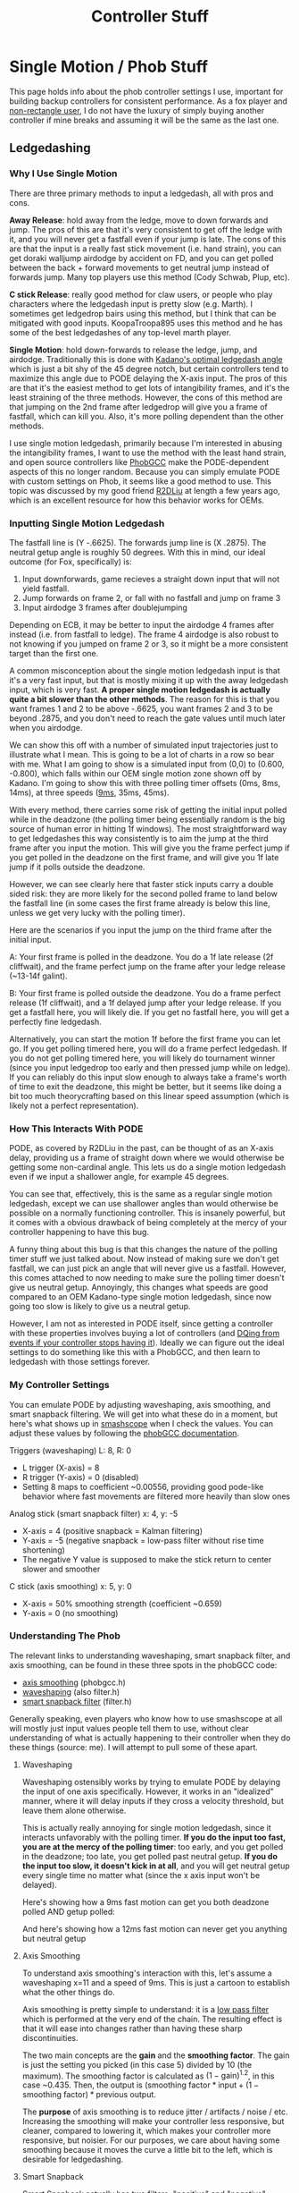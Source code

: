 #+TITLE: Controller Stuff
* Single Motion / Phob Stuff

This page holds info about the phob controller settings I use, important for building backup controllers for consistent performance. As a fox player and [[https://www.youtube.com/watch?v=j97XqzDSLlo][non-rectangle user]], I do not have the luxury of simply buying another controller if mine breaks and assuming it will be the same as the last one.

** Ledgedashing

*** Why I Use Single Motion

There are three primary methods to input a ledgedash, all with pros and cons.

**Away Release**: hold away from the ledge, move to down forwards and jump. The pros of this are that it's very consistent to get off the ledge with it, and you will never get a fastfall even if your jump is late. The cons of this are that the input is a really fast stick movement (i.e. hand strain), you can get doraki walljump airdodge by accident on FD, and you can get polled between the back + forward movements to get neutral jump instead of forwards jump. Many top players use this method (Cody Schwab, Plup, etc). 

**C stick Release**: really good method for claw users, or people who play characters where the ledgedash input is pretty slow (e.g. Marth). I sometimes get ledgedrop bairs using this method, but I think that can be mitigated with good inputs. KoopaTroopa895 uses this method and he has some of the best ledgedashes of any top-level marth player. 

**Single Motion**: hold down-forwards to release the ledge, jump, and airdodge. Traditionally this is done with [[https://i.imgur.com/zXroyHy.png][Kadano's optimal ledgedash angle]] which is just a bit shy of the 45 degree notch, but certain controllers tend to maximize this angle due to PODE delaying the X-axis input. The pros of this are that it's the easiest method to get lots of intangibility frames, and it's the least straining of the three methods. However, the cons of this method are that jumping on the 2nd frame after ledgedrop will give you a frame of fastfall, which can kill you. Also, it's more polling dependent than the other methods. 

I use single motion ledgedash, primarily because I'm interested in abusing the intangibility frames, I want to use the method with the least hand strain, and open source controllers like [[https://github.com/PhobGCC][PhobGCC]] make the PODE-dependent aspects of this no longer random. Because you can simply emulate PODE with custom settings on Phob, it seems like a good method to use. This topic was discussed by my good friend [[https://r2dliu.com/articles/ledgedash][R2DLiu]] at length a few years ago, which is an excellent resource for how this behavior works for OEMs. 

*** Inputting Single Motion Ledgedash

The fastfall line is (Y -.6625). The forwards jump line is (X .2875). The neutral getup angle is roughly 50 degrees. With this in mind, our ideal outcome (for Fox, specifically) is:

1. Input downforwards, game recieves a straight down input that will not yield fastfall.
2. Jump forwards on frame 2, or fall with no fastfall and jump on frame 3
3. Input airdodge 3 frames after doublejumping

Depending on ECB, it may be better to input the airdodge 4 frames after instead (i.e. from fastfall to ledge). The frame 4 airdodge is also robust to not knowing if you jumped on frame 2 or 3, so it might be a more consistent target than the first one. 

A common misconception about the single motion ledgedash input is that it's a very fast input, but that is mostly mixing it up with the away ledgedash input, which is very fast. **A proper single motion ledgedash is actually quite a bit slower than the other methods**. The reason for this is that you want frames 1 and 2 to be above -.6625, you want frames 2 and 3 to be beyond .2875, and you don't need to reach the gate values until much later when you airdodge. 

We can show this off with a number of simulated input trajectories just to illustrate what I mean. This is going to be a lot of charts in a row so bear with me. What I am going to show is a simulated input from (0,0) to (0.600, -0.800), which falls within our OEM single motion zone shown off by Kadano. I'm going to show this with three polling timer offsets (0ms, 8ms, 14ms), at three speeds ([[https://docs.google.com/document/u/0/d/1abMqoatAGh_ZhQD1qJaQx6YqFAppCjU5KyF3mgvDQVw/mobilebasic][9ms]], 35ms, 45ms). 

[[../images/melee/controller_polling_simulation_9ms_0poll.png]]

[[../images/melee/controller_polling_simulation_9ms_8poll.png]]

[[../images/melee/controller_polling_simulation_9ms_14poll.png]]

[[../images/melee/sim_35ms_0poll.png]]

[[../images/melee/sim_35ms_8poll.png]]

[[../images/melee/sim_35ms_14poll.png]]

[[../images/melee/sim_45ms_0poll.png]]

[[../images/melee/sim_45ms_8poll.png]]

[[../images/melee/sim_45ms_14poll.png]]

With every method, there carries some risk of getting the initial input polled while in the deadzone (the polling timer being essentially random is the big source of human error in hitting 1f windows). The most straightforward way to get ledgedashes this way consistently is to aim the jump at the third frame after you input the motion. This will give you the frame perfect jump if you get polled in the deadzone on the first frame, and will give you 1f late jump if it polls outside the deadzone.

However, we can see clearly here that faster stick inputs carry a double sided risk: they are more likely for the second polled frame to land below the fastfall line (in some cases the first frame already is below this line, unless we get very lucky with the polling timer). 

Here are the scenarios if you input the jump on the third frame after the initial input.

A: Your first frame is polled in the deadzone. You do a 1f late release (2f cliffwait), and the frame perfect jump on the frame after your ledge release (~13-14f galint).

B: Your first frame is polled outside the deadzone. You do a frame perfect release (1f cliffwait), and a 1f delayed jump after your ledge release. If you get a fastfall here, you will likely die. If you get no fastfall here, you will get a perfectly fine ledgedash. 

Alternatively, you can start the motion 1f before the first frame you can let go. If you get polling timered here, you will do a frame perfect ledgedash. If you do not get polling timered here, you will likely do tournament winner (since you input ledgedrop too early and then pressed jump while on ledge). If you can reliably do this input slow enough to always take a frame's worth of time to exit the deadzone, this might be better, but it seems like doing a bit too much theorycrafting based on this linear speed assumption (which is likely not a perfect representation).

*** How This Interacts With PODE

PODE, as covered by R2DLiu in the past, can be thought of as an X-axis delay, providing us a frame of straight down where we would otherwise be getting some non-cardinal angle. This lets us do a single motion ledgedash even if we input a shallower angle, for example 45 degrees.

[[../images/melee/sim_pode.png]]

You can see that, effectively, this is the same as a regular single motion ledgedash, except we can use shallower angles than would otherwise be possible on a normally functioning controller. This is insanely powerful, but it comes with a obvious drawback of being completely at the mercy of your controller happening to have this bug.

A funny thing about this bug is that this changes the nature of the polling timer stuff we just talked about. Now instead of making sure we don't get fastfall, we can just pick an angle that will never give us a fastfall. However, this comes attached to now needing to make sure the polling timer doesn't give us neutral getup. Annoyingly, this changes what speeds are good compared to an OEM Kadano-type single motion ledgedash, since now going too slow is likely to give us a neutral getup.

[[../images/melee/pode_polling_simulation_30ms_0poll_16pode.png]]

[[../images/melee/pode_polling_simulation_30ms_15poll_16pode.png]]

[[../images/melee/pode_polling_simulation_45ms_0poll_16pode.png]]

[[../images/melee/pode_polling_simulation_45ms_15poll_16pode.png]]

However, I am not as interested in PODE itself, since getting a controller with these properties involves buying a lot of controllers (and [[https://kotaku.com/smash-god-drops-out-of-tournament-because-his-controlle-1794769487][DQing from events if your controller stops having it]]). Ideally we can figure out the ideal settings to do something like this with a PhobGCC, and then learn to ledgedash with those settings forever. 

*** My Controller Settings

You can emulate PODE by adjusting waveshaping, axis smoothing, and smart snapback filtering. We will get into what these do in a moment, but here's what shows up in [[https://drive.google.com/file/d/1rYSEaf_AJXQ5TP5UlGmj8xVYNdXGGOAG/view][smashscope]] when I check the values. You can adjust these values by following the [[https://github.com/PhobGCC/PhobGCC-doc/blob/main/For_Users/Phob_Calibration_Guide_Latest.md][phobGCC documentation]].

Triggers (waveshaping) L: 8, R: 0
- L trigger (X-axis) = 8
- R trigger (Y-axis) = 0 (disabled)
- Setting 8 maps to coefficient ~0.00556, providing good pode-like behavior where fast movements are filtered more heavily than slow ones

Analog stick (smart snapback filter) x: 4, y: -5
- X-axis = 4 (positive snapback = Kalman filtering)
- Y-axis = -5 (negative snapback = low-pass filter without rise time shortening)
- The negative Y value is supposed to make the stick return to center slower and smoother

C stick (axis smoothing) x: 5, y: 0
- X-axis = 50% smoothing strength (coefficient ~0.659)
- Y-axis = 0 (no smoothing)

*** Understanding The Phob

The relevant links to understanding waveshaping, smart snapback filter, and axis smoothing, can be found in these three spots in the phobGCC code:
- [[https://github.com/PhobGCC/PhobGCC-SW/blob/1ff160c13d1e2062bc9c257823d501bedbcb6d1b/PhobGCC/common/phobGCC.h#L2245][axis smoothing]] (phobgcc.h)
- [[https://github.com/PhobGCC/PhobGCC-SW/blob/1ff160c13d1e2062bc9c257823d501bedbcb6d1b/PhobGCC/common/filter.h#L224][waveshaping]] (also filter.h)
- [[https://github.com/PhobGCC/PhobGCC-SW/blob/1ff160c13d1e2062bc9c257823d501bedbcb6d1b/PhobGCC/common/filter.h#L184][smart snapback filter]] (filter.h)

Generally speaking, even players who know how to use smashscope at all will mostly just input values people tell them to use, without clear understanding of what is actually happening to their controller when they do these things (source: me). I will attempt to pull some of these apart.

**** Waveshaping

Waveshaping ostensibly works by trying to emulate PODE by delaying the input of one axis specifically. However, it works in an "idealized" manner, where it will delay inputs if they cross a velocity threshold, but leave them alone otherwise.

This is actually really annoying for single motion ledgedash, since it interacts unfavorably with the polling timer. **If you do the input too fast, you are at the mercy of the polling timer**: too early, and you get polled in the deadzone; too late, you get polled past neutral getup. **If you do the input too slow, it doesn't kick in at all**, and you will get neutral getup every single time no matter what (since the x axis input won't be delayed).

Here's showing how a 9ms fast motion can get you both deadzone polled AND getup polled:

[[../images/melee/phobgcc_7ms_ws_poll2.png]]

[[../images/melee/phobgcc_7ms_ws_poll14.png]]

And here's showing how a 12ms fast motion can never get you anything but neutral getup

[[../images/melee/phobgcc_12ms_ws.png]]

**** Axis Smoothing

To understand axis smoothing's interaction with this, let's assume a waveshaping x=11 and a speed of 9ms. This is just a cartoon to establish what the other things do.

[[../images/melee/standard_waveshape_example.png]]

Axis smoothing is pretty simple to understand: it is a [[https://en.wikipedia.org/wiki/Low-pass_filter][low pass filter]] which is performed at the very end of the chain. The resulting effect is that it will ease into changes rather than having these sharp discontinuities.

[[../images/melee/phobgcc_9ms_ws-sm_5.png]]

The two main concepts are the *gain* and the *smoothing factor*. The gain is just the setting you picked (in this case 5) divided by 10 (the maximum). The smoothing factor is calculated as $(1 - \text{gain}) ^{1.2}$, in this case ~0.435. Then, the output is $(\text{smoothing factor} * \text{input} + (1 - \text{smoothing factor}) * \text{previous output}$.

The *purpose* of axis smoothing is to reduce jitter / artifacts / noise / etc. Increasing the smoothing will make your controller less responsive, but cleaner, compared to lowering it, which makes your controller more responsive, but noisier. For our purposes, we care about having some smoothing because it moves the curve a little bit to the left, which is desirable for ledgedashing. 

**** Smart Snapback

Smart Snapback actually has two filters, "positive" and "negative". Negative values correspond to something we've seen before, it just applied a low-pass filter to the input. Here we can see what applying negative 5 to the y axis affects the curve:

<image>

In comparison, the X axis uses a [[https://en.wikipedia.org/wiki/Kalman_filter][Kalman filter]], an algorithm which predicts current state given multiple measurements of prior state. It makes sense to use a Kalman filter to prevent snapback, since snapback "bounce" values can be viewed as a noisy measurement of the true intended position (i.e. the origin), and smoothing out that value while keeping normal inputs the same is desirable. Here's how it combines with the low-pass filter for our ledgedash.

<image>

TODO: I think my code for this is wrong, it's complicated in the code.

*** The TL;DR

Doing this input fast is possible, and for that you want to maximize the amount of curve-per-unit-time to the left of the neutral getup line, most ideally where two frames will be polled left of it, starting from the movement's beginning (either 1 deadzone and 1 drop, or 2 drop). This seems sort of untenable. More reliable is doing the input slowly, swooshing it manually, and getting it consistently with no fastfalls or neutral getups. 

** Other Important Controller Resources

[[https://www.sparkplatemelee.com/][Sparkplate]]: full firefox notches are quite a bit cheaper to obtain now that they are mass-producible. 

** More Links

TODO: Host the smashscope files because they're not available anymore??

- [[https://alexspuffstuff.blogspot.com/2019/03/fox-ledgedash-consistency_23.html][alexpuffstuff post on fox ledgedash]]
